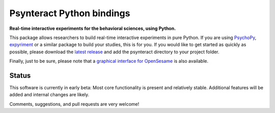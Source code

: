Psynteract Python bindings
==========================

**Real-time interactive experiments for the behavioral sciences, using
Python.**

This package allows researchers to build real-time interactive
experiments in pure Python. If you are using
`PsychoPy <http://www.psychopy.org>`__,
`expyriment <http://www.expyriment.org/>`__ or a similar package to
build your studies, this is for you. If you would like to get started as
quickly as possible, please download the `latest
release <https://github.com/psynteract/psynteract-py/releases>`__ and
add the psynteract directory to your project folder.

Finally, just to be sure, please note that a `graphical interface for
OpenSesame <https://github.com/felixhenninger/psynteract-os>`__ is also
available.

Status
------

This software is currently in early beta: Most core functionality is
present and relatively stable. Additional features will be added and
internal changes are likely.

Comments, suggestions, and pull requests are very welcome!
